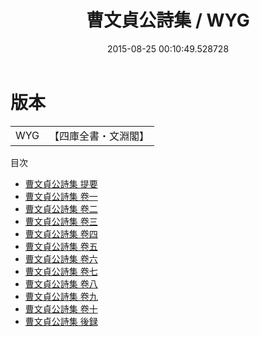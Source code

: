 #+TITLE: 曹文貞公詩集 / WYG
#+DATE: 2015-08-25 00:10:49.528728
* 版本
 |       WYG|【四庫全書・文淵閣】|
目次
 - [[file:KR4d0467_000.txt::000-1a][曹文貞公詩集 提要]]
 - [[file:KR4d0467_001.txt::001-1a][曹文貞公詩集 卷一]]
 - [[file:KR4d0467_002.txt::002-1a][曹文貞公詩集 卷二]]
 - [[file:KR4d0467_003.txt::003-1a][曹文貞公詩集 卷三]]
 - [[file:KR4d0467_004.txt::004-1a][曹文貞公詩集 卷四]]
 - [[file:KR4d0467_005.txt::005-1a][曹文貞公詩集 卷五]]
 - [[file:KR4d0467_006.txt::006-1a][曹文貞公詩集 卷六]]
 - [[file:KR4d0467_007.txt::007-1a][曹文貞公詩集 卷七]]
 - [[file:KR4d0467_008.txt::008-1a][曹文貞公詩集 卷八]]
 - [[file:KR4d0467_009.txt::009-1a][曹文貞公詩集 卷九]]
 - [[file:KR4d0467_010.txt::010-1a][曹文貞公詩集 卷十]]
 - [[file:KR4d0467_011.txt::011-1a][曹文貞公詩集 後録]]
